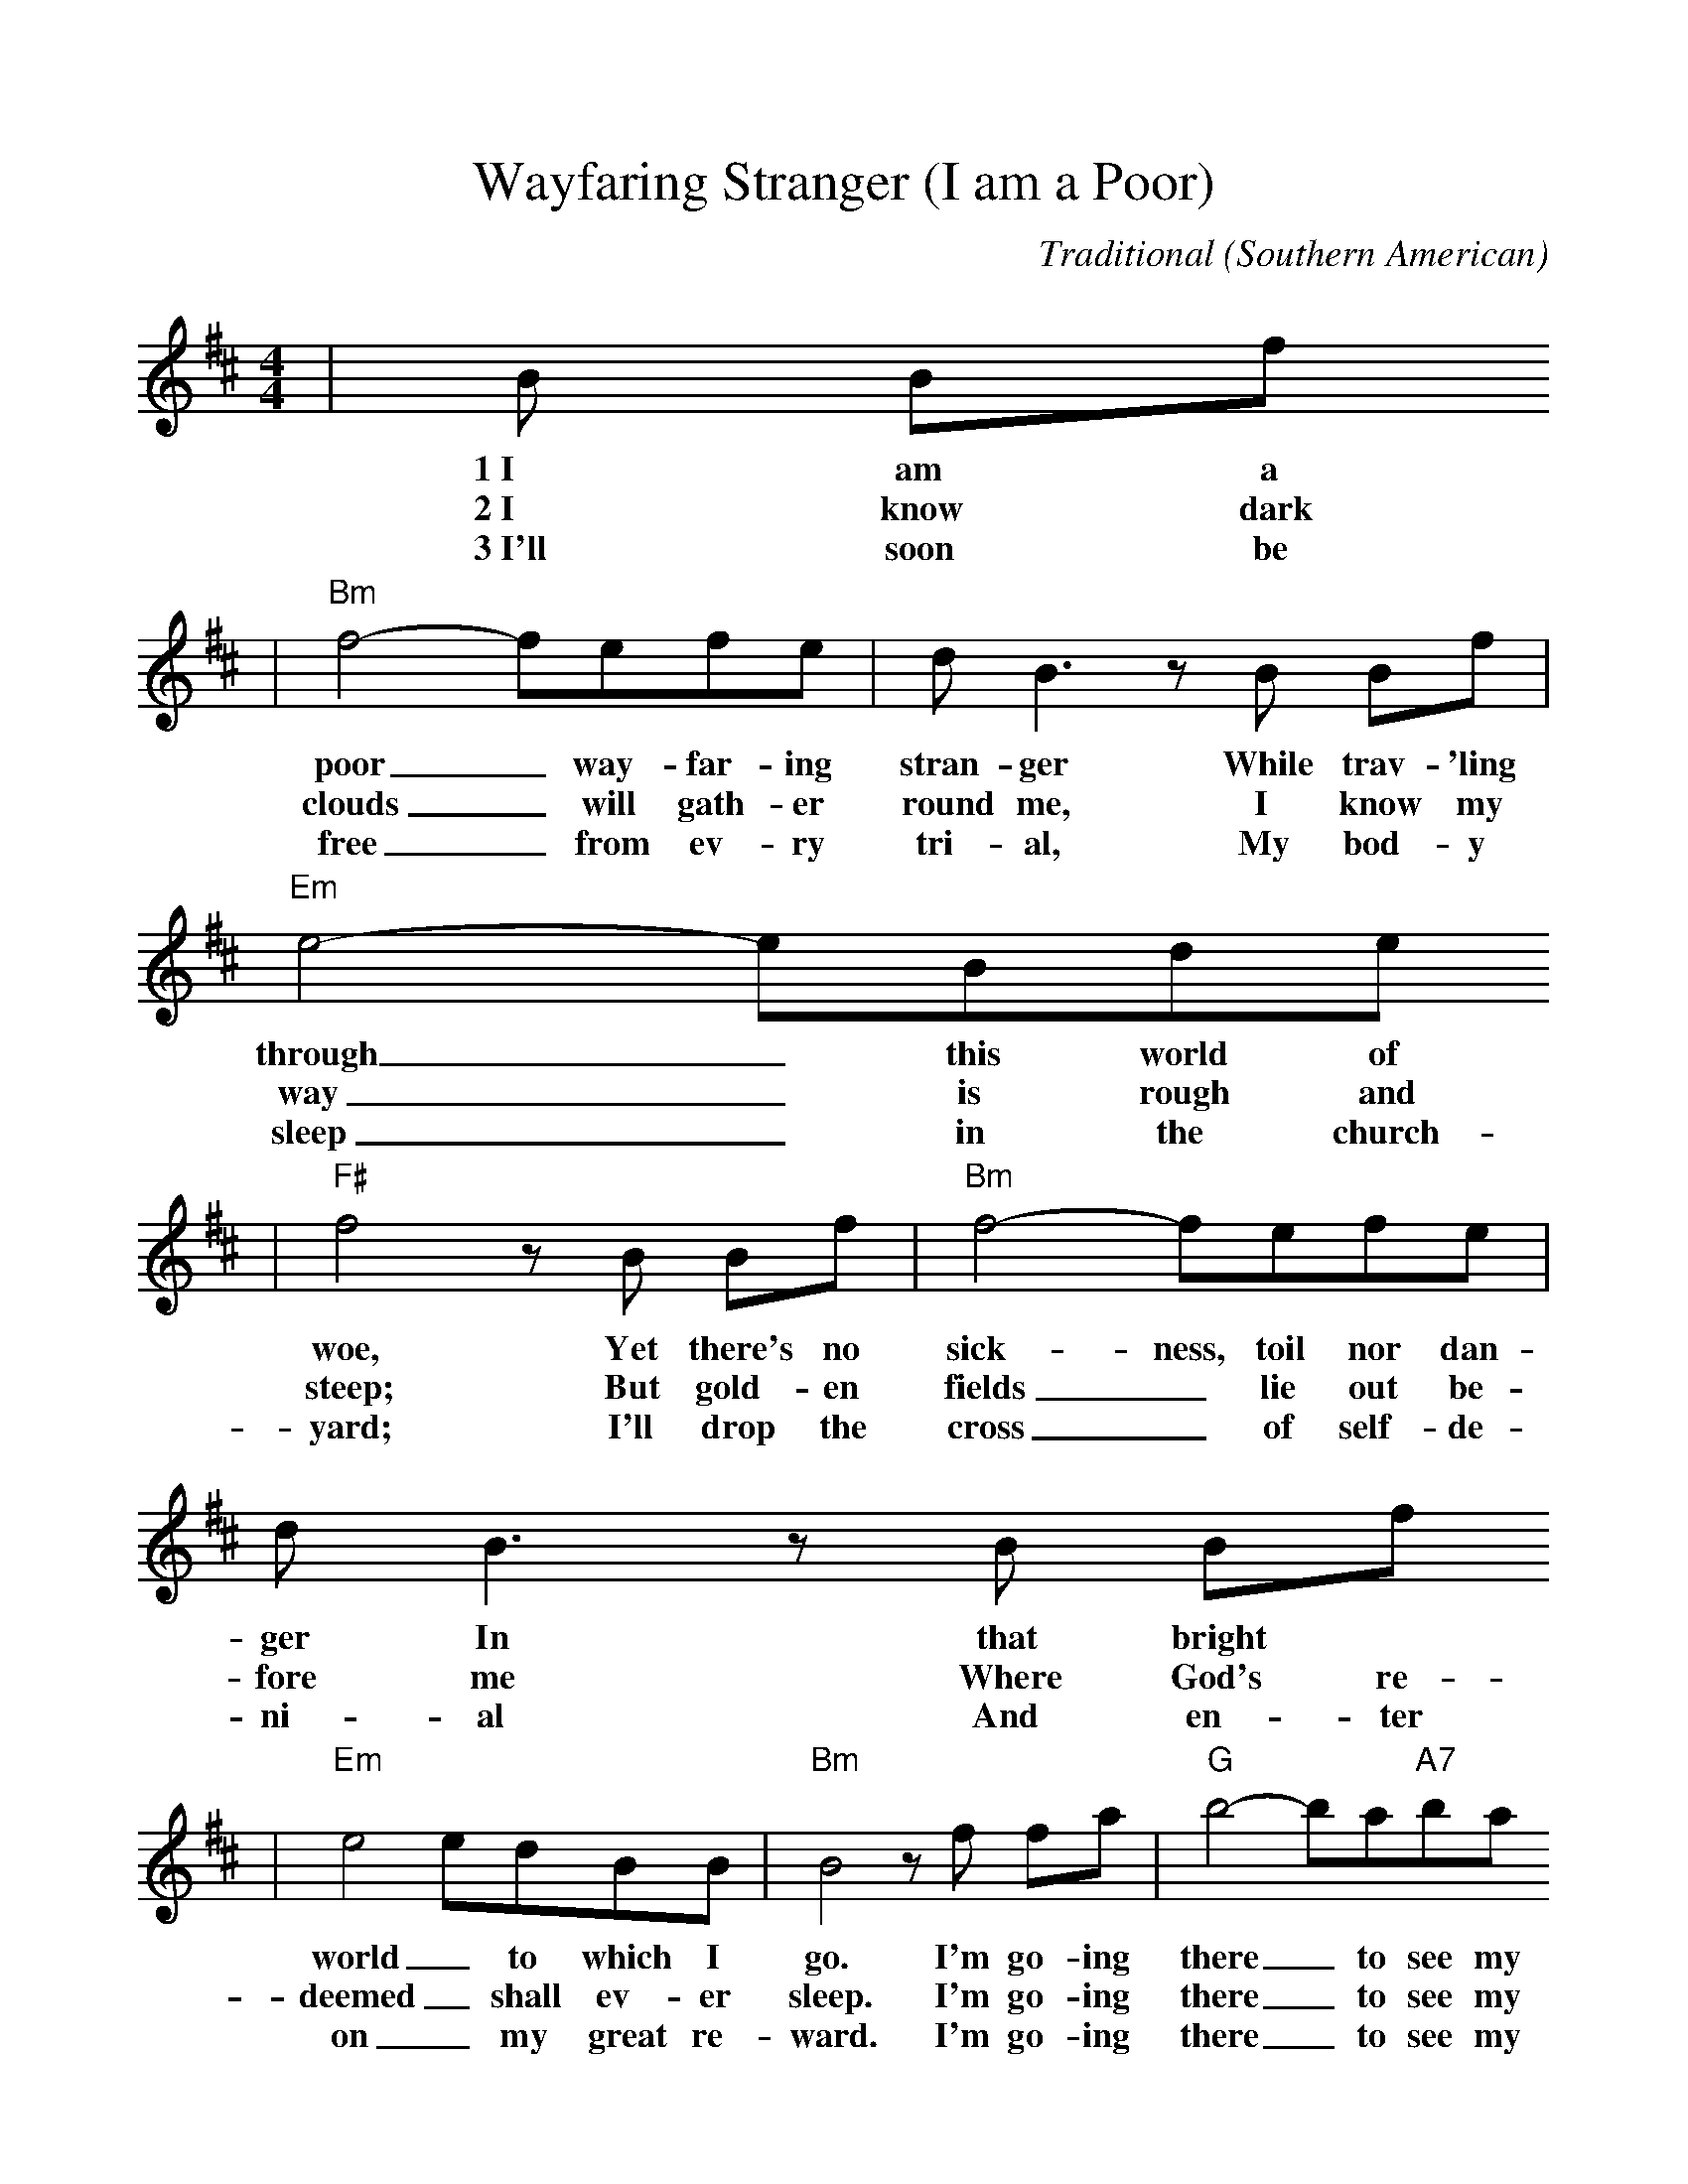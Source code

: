 %%scale 1.00
X:1
T:Wayfaring Stranger (I am a Poor)
C:Traditional (Southern American)
M:4/4
L:1/8
K:D
|B Bf
w:1~I am a
w:2~I know dark
w:3~I'll soon be
|"Bm"f4-fefe|d B3 z B Bf|"Em"e4-eBde
w:poor_ way-far-ing stran-ger While trav-'ling through_ this world of
w:clouds_ will gath-er round me, I know my way_ is rough and
w:free_ from ev-ry tri-al, My bod-y sleep_ in the church-
|"F#"f4 z B Bf|"Bm"f4-fefe|d B3 z B Bf
w:woe, Yet there's no sick-ness, toil nor dan-ger In that bright
w:steep; But gold-en fields_ lie out be-fore me Where God's re-
w:yard; I'll drop the cross_ of self-de-ni-al And en-ter
|"Em"e4 edBB|"Bm"B4 z f fa|"G"b4-ba"A7"ba
w:world_ to which I go. I'm go-ing there_ to see my
w:deemed_ shall ev-er sleep. I'm go-ing there_ to see my
w:on_ my great re-ward. I'm go-ing there_ to see my
|"D"f d3 z f fa|"G"b4-ba"A7"ba|"Bm"f4 z fga
w:Fa-ther, I'm go-ing there_ no more to roam; I'm on-ly
w:moth-er, She said she'd meet_ me when I come; I'm on-ly
w:Sav-ior, To sing His praise_ for-ev-er more; I'm on-ly
|f4-fdef|d c3 z B Bf|"Em"e4-edBA|"Bm"B4 z||
w:go-_ing o-ver Jor-dan. I'm on-ly go-_ing o-ver home.
w:go-_ing o-ver Jor-dan. I'm on-ly go-_ing o-ver home.
w:go-_ing o-ver Jor-dan, I'm on-ly go-_ing o-ver home.
